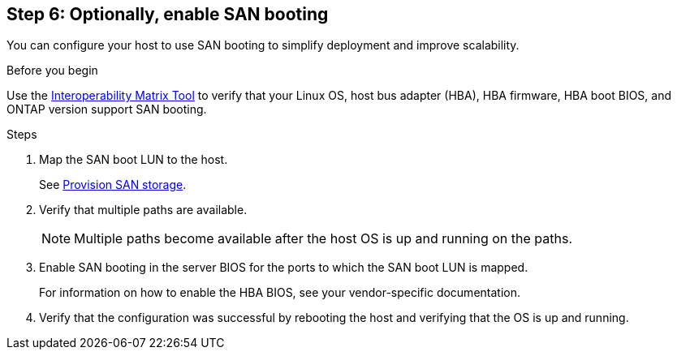 == Step 6: Optionally, enable SAN booting
 
You can configure your host to use SAN booting to simplify deployment and improve scalability.
 
.Before you begin
Use the link:https://mysupport.netapp.com/matrix/#welcome[Interoperability Matrix Tool^] to verify that your Linux OS, host bus adapter (HBA), HBA firmware, HBA boot BIOS, and ONTAP version support SAN booting.
 
.Steps
 
. Map the SAN boot LUN to the host.
+
See https://docs.netapp.com/us-en/ontap/san-admin/provision-storage.html[Provision SAN storage^].
. Verify that multiple paths are available.
+
[NOTE]
Multiple paths become available after the host OS is up and running on the paths.
 
. Enable SAN booting in the server BIOS for the ports to which the SAN boot LUN is mapped.
+
For information on how to enable the HBA BIOS, see your vendor-specific documentation.
 
. Verify that the configuration was successful by rebooting the host and verifying that the OS is up and running.